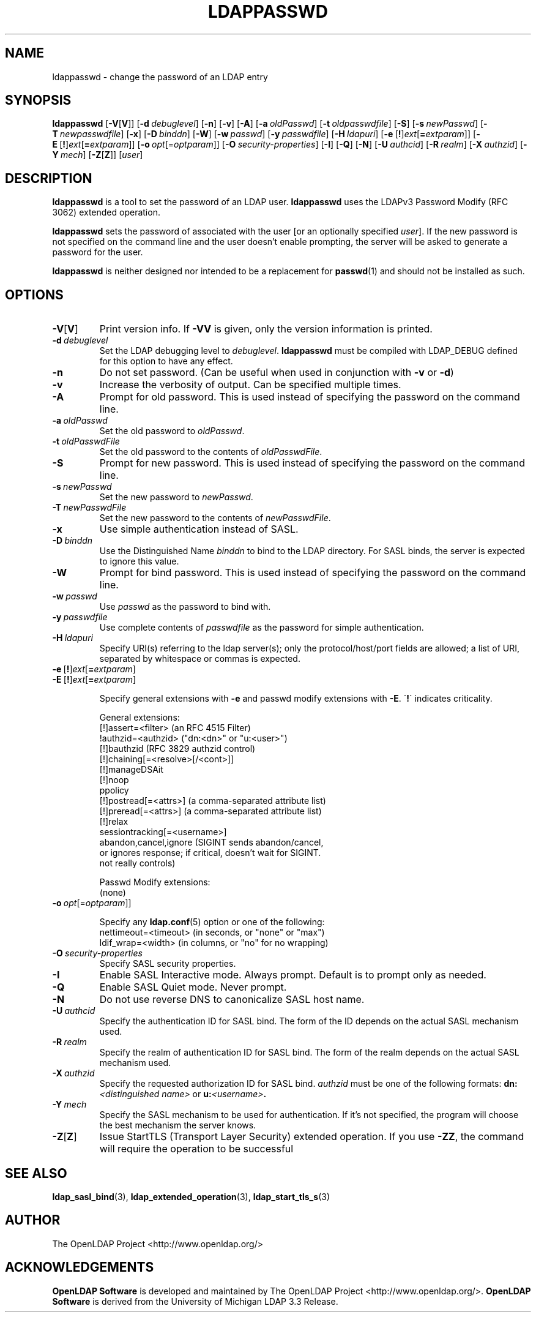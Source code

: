 .lf 1 stdin
.TH LDAPPASSWD 1 "2024/05/21" "OpenLDAP 2.6.8"
.\" $OpenLDAP$
.\" Copyright 1998-2024 The OpenLDAP Foundation All Rights Reserved.
.\" Copying restrictions apply.  See COPYRIGHT/LICENSE.
.SH NAME
ldappasswd \- change the password of an LDAP entry
.SH SYNOPSIS
.B ldappasswd
[\c
.BR \-V [ V ]]
[\c
.BI \-d \ debuglevel\fR]
[\c
.BR \-n ]
[\c
.BR \-v ]
[\c
.BR \-A ]
[\c
.BI \-a \ oldPasswd\fR]
[\c
.BI \-t \ oldpasswdfile\fR]
[\c
.BR \-S ]
[\c
.BI \-s \ newPasswd\fR]
[\c
.BI \-T \ newpasswdfile\fR]
[\c
.BR \-x ]
[\c
.BI \-D \ binddn\fR]
[\c
.BR \-W ]
[\c
.BI \-w \ passwd\fR]
[\c
.BI \-y \ passwdfile\fR]
[\c
.BI \-H \ ldapuri\fR]
[\c
.BR \-e \ [ ! ] \fIext\fP [ =\fIextparam\fP ]]
[\c
.BR \-E \ [ ! ] \fIext\fP [ =\fIextparam\fP ]]
[\c
.BI \-o \ opt \fR[= optparam \fR]]
[\c
.BI \-O \ security-properties\fR]
[\c
.BR \-I ]
[\c
.BR \-Q ]
[\c
.BR \-N ]
[\c
.BI \-U \ authcid\fR]
[\c
.BI \-R \ realm\fR]
[\c
.BI \-X \ authzid\fR]
[\c
.BI \-Y \ mech\fR]
[\c
.BR \-Z [ Z ]]
[\c
.IR user ]
.SH DESCRIPTION
.B ldappasswd
is a tool to set the password of an LDAP user.
.B ldappasswd
uses the LDAPv3 Password Modify (RFC 3062) extended operation.
.LP
.B ldappasswd
sets the password of associated with the user [or an optionally
specified
.IR user ]. 
If the new
password is not specified on the command line and the user
doesn't enable prompting, the server will be asked to generate
a password for the user.
.LP
.B ldappasswd
is neither designed nor intended to be a replacement for
.BR passwd (1)
and should not be installed as such.
.SH OPTIONS
.TP
.BR \-V [ V ]
Print version info.
If \fB\-VV\fP is given, only the version information is printed.
.TP
.BI \-d \ debuglevel
Set the LDAP debugging level to \fIdebuglevel\fP.
.B ldappasswd
must be compiled with LDAP_DEBUG defined for this option to have any effect.
.TP
.B \-n
Do not set password. (Can be useful when used in conjunction with
\fB\-v\fP or \fB\-d\fP)
.TP
.B \-v
Increase the verbosity of output.  Can be specified multiple times.
.TP
.BI \-A
Prompt for old password.
This is used instead of specifying the password on the command line.
.TP
.BI \-a \ oldPasswd
Set the old password to \fIoldPasswd\fP.
.TP
.BI \-t \ oldPasswdFile
Set the old password to the contents of \fIoldPasswdFile\fP.
.TP
.BI \-S
Prompt for new password.
This is used instead of specifying the password on the command line.
.TP
.BI \-s \ newPasswd
Set the new password to \fInewPasswd\fP.
.TP
.BI \-T \ newPasswdFile
Set the new password to the contents of \fInewPasswdFile\fP.
.TP
.B \-x 
Use simple authentication instead of SASL.
.TP
.BI \-D \ binddn
Use the Distinguished Name \fIbinddn\fP to bind to the LDAP directory.
For SASL binds, the server is expected to ignore this value.
.TP
.BI \-W
Prompt for bind password.
This is used instead of specifying the password on the command line.
.TP
.BI \-w \ passwd
Use \fIpasswd\fP as the password to bind with.
.TP
.BI \-y \ passwdfile
Use complete contents of \fIpasswdfile\fP as the password for
simple authentication.
.TP
.BI \-H \ ldapuri
Specify URI(s) referring to the ldap server(s); only the protocol/host/port
fields are allowed; a list of URI, separated by whitespace or commas
is expected.
.TP
.BR \-e \ [ ! ] \fIext\fP [ =\fIextparam\fP ]
.TP
.BR \-E \ [ ! ] \fIext\fP [ =\fIextparam\fP ]

Specify general extensions with \fB\-e\fP and passwd modify extensions with \fB\-E\fP.
\'\fB!\fP\' indicates criticality.

General extensions:
.nf
  [!]assert=<filter>    (an RFC 4515 Filter)
  !authzid=<authzid>    ("dn:<dn>" or "u:<user>")
  [!]bauthzid           (RFC 3829 authzid control)
  [!]chaining[=<resolve>[/<cont>]]
  [!]manageDSAit
  [!]noop
  ppolicy
  [!]postread[=<attrs>] (a comma-separated attribute list)
  [!]preread[=<attrs>]  (a comma-separated attribute list)
  [!]relax
  sessiontracking[=<username>]
  abandon,cancel,ignore (SIGINT sends abandon/cancel,
  or ignores response; if critical, doesn't wait for SIGINT.
  not really controls)
.fi

Passwd Modify extensions:
.nf
  (none)
.fi
.TP
.BI \-o \ opt \fR[= optparam \fR]]

Specify any
.BR ldap.conf (5)
option or one of the following:
.nf
  nettimeout=<timeout>  (in seconds, or "none" or "max")
  ldif_wrap=<width>     (in columns, or "no" for no wrapping)
.fi

.TP
.BI \-O \ security-properties
Specify SASL security properties.
.TP
.B \-I
Enable SASL Interactive mode.  Always prompt.  Default is to prompt
only as needed.
.TP
.B \-Q
Enable SASL Quiet mode.  Never prompt.
.TP
.B \-N
Do not use reverse DNS to canonicalize SASL host name.
.TP
.BI \-U \ authcid
Specify the authentication ID for SASL bind. The form of the ID
depends on the actual SASL mechanism used.
.TP
.BI \-R \ realm
Specify the realm of authentication ID for SASL bind. The form of the realm
depends on the actual SASL mechanism used.
.TP
.BI \-X \ authzid
Specify the requested authorization ID for SASL bind.
.I authzid
must be one of the following formats:
.BI dn: "<distinguished name>"
or
.BI u: <username>\fP.
.TP
.BI \-Y \ mech
Specify the SASL mechanism to be used for authentication. If it's not
specified, the program will choose the best mechanism the server knows.
.TP
.BR \-Z [ Z ]
Issue StartTLS (Transport Layer Security) extended operation. If you use
\fB\-ZZ\fP, the command will require the operation to be successful
.SH SEE ALSO
.BR ldap_sasl_bind (3),
.BR ldap_extended_operation (3),
.BR ldap_start_tls_s (3)
.SH AUTHOR
The OpenLDAP Project <http://www.openldap.org/>
.SH ACKNOWLEDGEMENTS
.lf 1 ./../Project
.\" Shared Project Acknowledgement Text
.B "OpenLDAP Software"
is developed and maintained by The OpenLDAP Project <http://www.openldap.org/>.
.B "OpenLDAP Software"
is derived from the University of Michigan LDAP 3.3 Release.  
.lf 232 stdin
